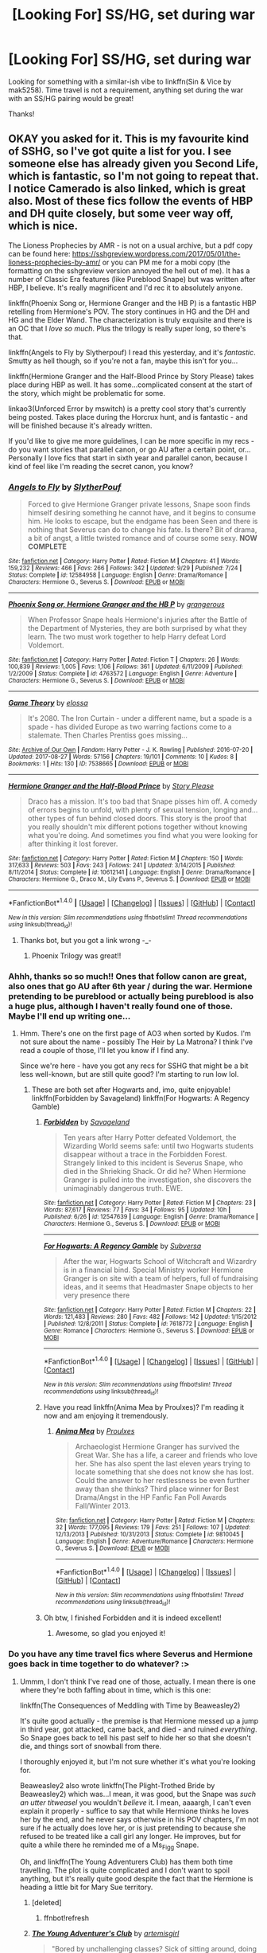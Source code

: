 #+TITLE: [Looking For] SS/HG, set during war

* [Looking For] SS/HG, set during war
:PROPERTIES:
:Author: Flye_Autumne
:Score: 3
:DateUnix: 1508113369.0
:DateShort: 2017-Oct-16
:FlairText: Request
:END:
Looking for something with a similar-ish vibe to linkffn(Sin & Vice by mak5258). Time travel is not a requirement, anything set during the war with an SS/HG pairing would be great!

Thanks!


** OKAY you asked for it. This is my favourite kind of SSHG, so I've got quite a list for you. I see someone else has already given you Second Life, which is fantastic, so I'm not going to repeat that. I notice Camerado is also linked, which is great also. Most of these fics follow the events of HBP and DH quite closely, but some veer way off, which is nice.

The Lioness Prophecies by AMR - is not on a usual archive, but a pdf copy can be found here: [[https://sshgreview.wordpress.com/2017/05/01/the-lioness-prophecies-by-amr/]] or you can PM me for a mobi copy (the formatting on the sshgreview version annoyed the hell out of me). It has a number of Classic Era features (like Pureblood Snape) but was written after HBP, I believe. It's really magnificent and I'd rec it to absolutely anyone.

linkffn(Phoenix Song or, Hermione Granger and the HB P) is a fantastic HBP retelling from Hermione's POV. The story continues in HG and the DH and HG and the Elder Wand. The characterization is truly exquisite and there is an OC that I /love so much/. Plus the trilogy is really super long, so there's that.

linkffn(Angels to Fly by Slytherpouf) I read this yesterday, and it's /fantastic/. Smutty as hell though, so if you're not a fan, maybe this isn't for you...

linkffn(Hermione Granger and the Half-Blood Prince by Story Please) takes place during HBP as well. It has some...complicated consent at the start of the story, which might be problematic for some.

linkao3(Unforced Error by mswitch) is a pretty cool story that's currently being posted. Takes place during the Horcrux hunt, and is fantastic - and will be finished because it's already written.

If you'd like to give me more guidelines, I can be more specific in my recs - do you want stories that parallel canon, or go AU after a certain point, or...Personally I love fics that start in sixth year and parallel canon, because I kind of feel like I'm reading the secret canon, you know?
:PROPERTIES:
:Author: Jaggedrain
:Score: 5
:DateUnix: 1508170941.0
:DateShort: 2017-Oct-16
:END:

*** [[http://www.fanfiction.net/s/12584958/1/][*/Angels to Fly/*]] by [[https://www.fanfiction.net/u/7494196/SlytherPouf][/SlytherPouf/]]

#+begin_quote
  Forced to give Hermione Granger private lessons, Snape soon finds himself desiring something he cannot have, and it begins to consume him. He looks to escape, but the endgame has been Seen and there is nothing that Severus can do to change his fate. Is there? Bit of drama, a bit of angst, a little twisted romance and of course some sexy. *NOW COMPLETE*
#+end_quote

^{/Site/: [[http://www.fanfiction.net/][fanfiction.net]] *|* /Category/: Harry Potter *|* /Rated/: Fiction M *|* /Chapters/: 41 *|* /Words/: 159,232 *|* /Reviews/: 466 *|* /Favs/: 266 *|* /Follows/: 342 *|* /Updated/: 9/29 *|* /Published/: 7/24 *|* /Status/: Complete *|* /id/: 12584958 *|* /Language/: English *|* /Genre/: Drama/Romance *|* /Characters/: Hermione G., Severus S. *|* /Download/: [[http://www.ff2ebook.com/old/ffn-bot/index.php?id=12584958&source=ff&filetype=epub][EPUB]] or [[http://www.ff2ebook.com/old/ffn-bot/index.php?id=12584958&source=ff&filetype=mobi][MOBI]]}

--------------

[[http://www.fanfiction.net/s/4763572/1/][*/Phoenix Song or, Hermione Granger and the HB P/*]] by [[https://www.fanfiction.net/u/1760628/grangerous][/grangerous/]]

#+begin_quote
  When Professor Snape heals Hermione's injuries after the Battle of the Department of Mysteries, they are both surprised by what they learn. The two must work together to help Harry defeat Lord Voldemort.
#+end_quote

^{/Site/: [[http://www.fanfiction.net/][fanfiction.net]] *|* /Category/: Harry Potter *|* /Rated/: Fiction T *|* /Chapters/: 26 *|* /Words/: 100,839 *|* /Reviews/: 1,005 *|* /Favs/: 1,106 *|* /Follows/: 361 *|* /Updated/: 6/11/2009 *|* /Published/: 1/2/2009 *|* /Status/: Complete *|* /id/: 4763572 *|* /Language/: English *|* /Genre/: Adventure *|* /Characters/: Hermione G., Severus S. *|* /Download/: [[http://www.ff2ebook.com/old/ffn-bot/index.php?id=4763572&source=ff&filetype=epub][EPUB]] or [[http://www.ff2ebook.com/old/ffn-bot/index.php?id=4763572&source=ff&filetype=mobi][MOBI]]}

--------------

[[http://archiveofourown.org/works/7538665][*/Game Theory/*]] by [[http://www.archiveofourown.org/users/elossa/pseuds/elossa][/elossa/]]

#+begin_quote
  It's 2080. The Iron Curtain - under a different name, but a spade is a spade - has divided Europe as two warring factions come to a stalemate. Then Charles Prentiss goes missing...
#+end_quote

^{/Site/: [[http://www.archiveofourown.org/][Archive of Our Own]] *|* /Fandom/: Harry Potter - J. K. Rowling *|* /Published/: 2016-07-20 *|* /Updated/: 2017-08-27 *|* /Words/: 57156 *|* /Chapters/: 19/101 *|* /Comments/: 10 *|* /Kudos/: 8 *|* /Bookmarks/: 1 *|* /Hits/: 130 *|* /ID/: 7538665 *|* /Download/: [[http://archiveofourown.org/downloads/el/elossa/7538665/Game%20Theory.epub?updated_at=1503839938][EPUB]] or [[http://archiveofourown.org/downloads/el/elossa/7538665/Game%20Theory.mobi?updated_at=1503839938][MOBI]]}

--------------

[[http://www.fanfiction.net/s/10612141/1/][*/Hermione Granger and the Half-Blood Prince/*]] by [[https://www.fanfiction.net/u/3667368/Story-Please][/Story Please/]]

#+begin_quote
  Draco has a mission. It's too bad that Snape pisses him off. A comedy of errors begins to unfold, with plenty of sexual tension, longing and...other types of fun behind closed doors. This story is the proof that you really shouldn't mix different potions together without knowing what you're doing. And sometimes you find what you were looking for after thinking it lost forever.
#+end_quote

^{/Site/: [[http://www.fanfiction.net/][fanfiction.net]] *|* /Category/: Harry Potter *|* /Rated/: Fiction M *|* /Chapters/: 150 *|* /Words/: 317,633 *|* /Reviews/: 503 *|* /Favs/: 243 *|* /Follows/: 241 *|* /Updated/: 3/14/2015 *|* /Published/: 8/11/2014 *|* /Status/: Complete *|* /id/: 10612141 *|* /Language/: English *|* /Genre/: Drama/Romance *|* /Characters/: Hermione G., Draco M., Lily Evans P., Severus S. *|* /Download/: [[http://www.ff2ebook.com/old/ffn-bot/index.php?id=10612141&source=ff&filetype=epub][EPUB]] or [[http://www.ff2ebook.com/old/ffn-bot/index.php?id=10612141&source=ff&filetype=mobi][MOBI]]}

--------------

*FanfictionBot*^{1.4.0} *|* [[[https://github.com/tusing/reddit-ffn-bot/wiki/Usage][Usage]]] | [[[https://github.com/tusing/reddit-ffn-bot/wiki/Changelog][Changelog]]] | [[[https://github.com/tusing/reddit-ffn-bot/issues/][Issues]]] | [[[https://github.com/tusing/reddit-ffn-bot/][GitHub]]] | [[[https://www.reddit.com/message/compose?to=tusing][Contact]]]

^{/New in this version: Slim recommendations using/ ffnbot!slim! /Thread recommendations using/ linksub(thread_id)!}
:PROPERTIES:
:Author: FanfictionBot
:Score: 1
:DateUnix: 1508170991.0
:DateShort: 2017-Oct-16
:END:

**** Thanks bot, but you got a link wrong -_-
:PROPERTIES:
:Author: Jaggedrain
:Score: 1
:DateUnix: 1508171168.0
:DateShort: 2017-Oct-16
:END:

***** Phoenix Trilogy was great!!
:PROPERTIES:
:Author: Flye_Autumne
:Score: 1
:DateUnix: 1508381093.0
:DateShort: 2017-Oct-19
:END:


*** Ahhh, thanks so so much!! Ones that follow canon are great, also ones that go AU after 6th year / during the war. Hermione pretending to be pureblood or actually being pureblood is also a huge plus, although I haven't really found one of those. Maybe I'll end up writing one...
:PROPERTIES:
:Author: Flye_Autumne
:Score: 1
:DateUnix: 1508183921.0
:DateShort: 2017-Oct-16
:END:

**** Hmm. There's one on the first page of AO3 when sorted by Kudos. I'm not sure about the name - possibly The Heir by La Matrona? I think I've read a couple of those, I'll let you know if I find any.

Since we're here - have you got any recs for SSHG that might be a bit less well-known, but are still quite good? I'm starting to run low lol.
:PROPERTIES:
:Author: Jaggedrain
:Score: 1
:DateUnix: 1508184424.0
:DateShort: 2017-Oct-16
:END:

***** These are both set after Hogwarts and, imo, quite enjoyable! linkffn(Forbidden by Savageland) linkffn(For Hogwarts: A Regency Gamble)
:PROPERTIES:
:Author: Flye_Autumne
:Score: 1
:DateUnix: 1508190510.0
:DateShort: 2017-Oct-17
:END:

****** [[http://www.fanfiction.net/s/12547639/1/][*/Forbidden/*]] by [[https://www.fanfiction.net/u/591462/Savageland][/Savageland/]]

#+begin_quote
  Ten years after Harry Potter defeated Voldemort, the Wizarding World seems safe: until two Hogwarts students disappear without a trace in the Forbidden Forest. Strangely linked to this incident is Severus Snape, who died in the Shrieking Shack. Or did he? When Hermione Granger is pulled into the investigation, she discovers the unimaginably dangerous truth. EWE.
#+end_quote

^{/Site/: [[http://www.fanfiction.net/][fanfiction.net]] *|* /Category/: Harry Potter *|* /Rated/: Fiction M *|* /Chapters/: 23 *|* /Words/: 87,617 *|* /Reviews/: 77 *|* /Favs/: 34 *|* /Follows/: 95 *|* /Updated/: 10h *|* /Published/: 6/26 *|* /id/: 12547639 *|* /Language/: English *|* /Genre/: Drama/Romance *|* /Characters/: Hermione G., Severus S. *|* /Download/: [[http://www.ff2ebook.com/old/ffn-bot/index.php?id=12547639&source=ff&filetype=epub][EPUB]] or [[http://www.ff2ebook.com/old/ffn-bot/index.php?id=12547639&source=ff&filetype=mobi][MOBI]]}

--------------

[[http://www.fanfiction.net/s/7618772/1/][*/For Hogwarts: A Regency Gamble/*]] by [[https://www.fanfiction.net/u/1107999/Subversa][/Subversa/]]

#+begin_quote
  After the war, Hogwarts School of Witchcraft and Wizardry is in a financial bind. Special Ministry worker Hermione Granger is on site with a team of helpers, full of fundraising ideas, and it seems that Headmaster Snape objects to her very presence there
#+end_quote

^{/Site/: [[http://www.fanfiction.net/][fanfiction.net]] *|* /Category/: Harry Potter *|* /Rated/: Fiction M *|* /Chapters/: 22 *|* /Words/: 121,483 *|* /Reviews/: 280 *|* /Favs/: 482 *|* /Follows/: 142 *|* /Updated/: 1/15/2012 *|* /Published/: 12/8/2011 *|* /Status/: Complete *|* /id/: 7618772 *|* /Language/: English *|* /Genre/: Romance *|* /Characters/: Hermione G., Severus S. *|* /Download/: [[http://www.ff2ebook.com/old/ffn-bot/index.php?id=7618772&source=ff&filetype=epub][EPUB]] or [[http://www.ff2ebook.com/old/ffn-bot/index.php?id=7618772&source=ff&filetype=mobi][MOBI]]}

--------------

*FanfictionBot*^{1.4.0} *|* [[[https://github.com/tusing/reddit-ffn-bot/wiki/Usage][Usage]]] | [[[https://github.com/tusing/reddit-ffn-bot/wiki/Changelog][Changelog]]] | [[[https://github.com/tusing/reddit-ffn-bot/issues/][Issues]]] | [[[https://github.com/tusing/reddit-ffn-bot/][GitHub]]] | [[[https://www.reddit.com/message/compose?to=tusing][Contact]]]

^{/New in this version: Slim recommendations using/ ffnbot!slim! /Thread recommendations using/ linksub(thread_id)!}
:PROPERTIES:
:Author: FanfictionBot
:Score: 1
:DateUnix: 1508190532.0
:DateShort: 2017-Oct-17
:END:


****** Have you read linkffn(Anima Mea by Proulxes)? I'm reading it now and am enjoying it tremendously.
:PROPERTIES:
:Author: Jaggedrain
:Score: 1
:DateUnix: 1508261903.0
:DateShort: 2017-Oct-17
:END:

******* [[http://www.fanfiction.net/s/9810045/1/][*/Anima Mea/*]] by [[https://www.fanfiction.net/u/3415542/Proulxes][/Proulxes/]]

#+begin_quote
  Archaeologist Hermione Granger has survived the Great War. She has a life, a career and friends who love her. She has also spent the last eleven years trying to locate something that she does not know she has lost. Could the answer to her restlessness be even further away than she thinks? Third place winner for Best Drama/Angst in the HP Fanfic Fan Poll Awards Fall/Winter 2013.
#+end_quote

^{/Site/: [[http://www.fanfiction.net/][fanfiction.net]] *|* /Category/: Harry Potter *|* /Rated/: Fiction M *|* /Chapters/: 32 *|* /Words/: 177,095 *|* /Reviews/: 179 *|* /Favs/: 251 *|* /Follows/: 107 *|* /Updated/: 12/13/2013 *|* /Published/: 10/31/2013 *|* /Status/: Complete *|* /id/: 9810045 *|* /Language/: English *|* /Genre/: Adventure/Romance *|* /Characters/: Hermione G., Severus S. *|* /Download/: [[http://www.ff2ebook.com/old/ffn-bot/index.php?id=9810045&source=ff&filetype=epub][EPUB]] or [[http://www.ff2ebook.com/old/ffn-bot/index.php?id=9810045&source=ff&filetype=mobi][MOBI]]}

--------------

*FanfictionBot*^{1.4.0} *|* [[[https://github.com/tusing/reddit-ffn-bot/wiki/Usage][Usage]]] | [[[https://github.com/tusing/reddit-ffn-bot/wiki/Changelog][Changelog]]] | [[[https://github.com/tusing/reddit-ffn-bot/issues/][Issues]]] | [[[https://github.com/tusing/reddit-ffn-bot/][GitHub]]] | [[[https://www.reddit.com/message/compose?to=tusing][Contact]]]

^{/New in this version: Slim recommendations using/ ffnbot!slim! /Thread recommendations using/ linksub(thread_id)!}
:PROPERTIES:
:Author: FanfictionBot
:Score: 1
:DateUnix: 1508261937.0
:DateShort: 2017-Oct-17
:END:


****** Oh btw, I finished Forbidden and it is indeed excellent!
:PROPERTIES:
:Author: Jaggedrain
:Score: 1
:DateUnix: 1508261938.0
:DateShort: 2017-Oct-17
:END:

******* Awesome, so glad you enjoyed it!
:PROPERTIES:
:Author: Flye_Autumne
:Score: 1
:DateUnix: 1508338110.0
:DateShort: 2017-Oct-18
:END:


*** Do you have any time travel fics where Severus and Hermione goes back in time together to do whatever? :>
:PROPERTIES:
:Author: DearDeathDay
:Score: 1
:DateUnix: 1508363299.0
:DateShort: 2017-Oct-19
:END:

**** Ummm, I don't think I've read one of those, actually. I mean there is one where they're both faffing about in time, which is this one:

linkffn(The Consequences of Meddling with Time by Beaweasley2)

It's quite good actually - the premise is that Hermione messed up a jump in third year, got attacked, came back, and died - and ruined /everything/. So Snape goes back to tell his past self to hide her so that she doesn't die, and things sort of snowball from there.

I thoroughly enjoyed it, but I'm not sure whether it's what you're looking for.

Beaweasley2 also wrote linkffn(The Plight-Trothed Bride by Beaweasley2) which was...I mean, it was good, but the Snape was /such an utter titweasel/ you wouldn't /believe/ it. I mean, aaaargh, I can't even explain it properly - suffice to say that while Hermione thinks he loves her by the end, and he never says otherwise in his POV chapters, I'm not sure if he actually does love her, or is just pretending to because she refused to be treated like a call girl any longer. He improves, but for quite a while there he reminded me of a Ms_Figg Snape.

Oh, and linkffn(The Young Adventurers Club) has them both time travelling. The plot is quite complicated and I don't want to spoil anything, but it's really quite good despite the fact that the Hermione is heading a little bit for Mary Sue territory.
:PROPERTIES:
:Author: Jaggedrain
:Score: 1
:DateUnix: 1508414441.0
:DateShort: 2017-Oct-19
:END:

***** [deleted]
:PROPERTIES:
:Score: 1
:DateUnix: 1508414471.0
:DateShort: 2017-Oct-19
:END:

****** ffnbot!refresh
:PROPERTIES:
:Author: Jaggedrain
:Score: 1
:DateUnix: 1508414563.0
:DateShort: 2017-Oct-19
:END:


***** [[http://www.fanfiction.net/s/9993319/1/][*/The Young Adventurer's Club/*]] by [[https://www.fanfiction.net/u/494464/artemisgirl][/artemisgirl/]]

#+begin_quote
  "Bored by unchallenging classes? Sick of sitting around, doing nothing grand? Eager to learn forgotten magics and gain power beyond your wildest dreams? Join the Young Adventurer's Club now!" A mysterious poster for a new club catches Severus' eye. Little does he know... What the club has planned will challenge everything he knows and change the course of his entire life.
#+end_quote

^{/Site/: [[http://www.fanfiction.net/][fanfiction.net]] *|* /Category/: Harry Potter *|* /Rated/: Fiction M *|* /Chapters/: 23 *|* /Words/: 59,751 *|* /Reviews/: 336 *|* /Favs/: 486 *|* /Follows/: 165 *|* /Updated/: 2/4/2014 *|* /Published/: 1/4/2014 *|* /Status/: Complete *|* /id/: 9993319 *|* /Language/: English *|* /Genre/: Romance/Adventure *|* /Characters/: Hermione G., Severus S. *|* /Download/: [[http://www.ff2ebook.com/old/ffn-bot/index.php?id=9993319&source=ff&filetype=epub][EPUB]] or [[http://www.ff2ebook.com/old/ffn-bot/index.php?id=9993319&source=ff&filetype=mobi][MOBI]]}

--------------

[[http://www.fanfiction.net/s/11576543/1/][*/Consequences of Meddling With TIme/*]] by [[https://www.fanfiction.net/u/1360979/beaweasley2][/beaweasley2/]]

#+begin_quote
  Hermione Granger is given a Time-Turner and instructions to use it. Only, using a Time-Turner can be a little tricky if not used correctly: a mistake made in counting or a slip of fingers can make the user jump irregularly and thus she could accidental alter her time line. And when such an accident happens, Severus Snape uses Hermione's Time-Turner in order to fix a horrific wrong.
#+end_quote

^{/Site/: [[http://www.fanfiction.net/][fanfiction.net]] *|* /Category/: Harry Potter *|* /Rated/: Fiction M *|* /Chapters/: 60 *|* /Words/: 429,696 *|* /Reviews/: 16 *|* /Favs/: 60 *|* /Follows/: 31 *|* /Updated/: 12/19/2015 *|* /Published/: 10/24/2015 *|* /Status/: Complete *|* /id/: 11576543 *|* /Language/: English *|* /Download/: [[http://www.ff2ebook.com/old/ffn-bot/index.php?id=11576543&source=ff&filetype=epub][EPUB]] or [[http://www.ff2ebook.com/old/ffn-bot/index.php?id=11576543&source=ff&filetype=mobi][MOBI]]}

--------------

[[http://www.fanfiction.net/s/12154483/1/][*/The Plight-Trothed Bride/*]] by [[https://www.fanfiction.net/u/1360979/beaweasley2][/beaweasley2/]]

#+begin_quote
  Hermione, Ginny and Luna, sharing a girl moment, decide to cast a Pairing-Plight Troth Charm on themselves for fun. For Ginny, the results are exactly what she expected, Luna, she was only mildly surprised. However, for Hermione, the results were disastrous! She thought she'd be paired to Ron and live happily ever after. So what happened and why did she see Professor Snape?
#+end_quote

^{/Site/: [[http://www.fanfiction.net/][fanfiction.net]] *|* /Category/: Harry Potter *|* /Rated/: Fiction M *|* /Chapters/: 63 *|* /Words/: 463,531 *|* /Reviews/: 29 *|* /Favs/: 65 *|* /Follows/: 45 *|* /Updated/: 11/6/2016 *|* /Published/: 9/18/2016 *|* /Status/: Complete *|* /id/: 12154483 *|* /Language/: English *|* /Genre/: Drama/Romance *|* /Download/: [[http://www.ff2ebook.com/old/ffn-bot/index.php?id=12154483&source=ff&filetype=epub][EPUB]] or [[http://www.ff2ebook.com/old/ffn-bot/index.php?id=12154483&source=ff&filetype=mobi][MOBI]]}

--------------

*FanfictionBot*^{1.4.0} *|* [[[https://github.com/tusing/reddit-ffn-bot/wiki/Usage][Usage]]] | [[[https://github.com/tusing/reddit-ffn-bot/wiki/Changelog][Changelog]]] | [[[https://github.com/tusing/reddit-ffn-bot/issues/][Issues]]] | [[[https://github.com/tusing/reddit-ffn-bot/][GitHub]]] | [[[https://www.reddit.com/message/compose?to=tusing][Contact]]]

^{/New in this version: Slim recommendations using/ ffnbot!slim! /Thread recommendations using/ linksub(thread_id)!}
:PROPERTIES:
:Author: FanfictionBot
:Score: 1
:DateUnix: 1508414593.0
:DateShort: 2017-Oct-19
:END:


** I don't usually read this pairing but I remember liking these. Both set during the war.

linkffn(Camerado by MillieJoan)

linkao3(Second Life by Lariope)
:PROPERTIES:
:Author: adreamersmusing
:Score: 4
:DateUnix: 1508116670.0
:DateShort: 2017-Oct-16
:END:

*** [[http://archiveofourown.org/works/311126][*/Second Life/*]] by [[http://www.archiveofourown.org/users/Lariope/pseuds/Lariope][/Lariope/]]

#+begin_quote
  Hermione is forced to lead a double life when she agrees to Dumbledore's plan to protect Professor Snape. Follows a (mostly) canonical timeline through books 6 and 7. Warning for student/teacher relationship, though Hermione is of age.
#+end_quote

^{/Site/: [[http://www.archiveofourown.org/][Archive of Our Own]] *|* /Fandom/: Harry Potter - J. K. Rowling *|* /Published/: 2008-09-03 *|* /Completed/: 2008-09-03 *|* /Words/: 231591 *|* /Chapters/: 48/48 *|* /Comments/: 205 *|* /Kudos/: 2201 *|* /Bookmarks/: 515 *|* /ID/: 311126 *|* /Download/: [[http://archiveofourown.org/downloads/La/Lariope/311126/Second%20Life.epub?updated_at=1387615192][EPUB]] or [[http://archiveofourown.org/downloads/La/Lariope/311126/Second%20Life.mobi?updated_at=1387615192][MOBI]]}

--------------

[[http://www.fanfiction.net/s/5089614/1/][*/Camerado/*]] by [[https://www.fanfiction.net/u/1794945/MillieJoan][/MillieJoan/]]

#+begin_quote
  Hermione seeks knowledge from a reluctant Snape in order to help the War effort. What she receives is more than either of them expected. Set beginning in Hermione's sixth year, continuing into a slightly AU post-DH era.
#+end_quote

^{/Site/: [[http://www.fanfiction.net/][fanfiction.net]] *|* /Category/: Harry Potter *|* /Rated/: Fiction M *|* /Chapters/: 31 *|* /Words/: 259,165 *|* /Reviews/: 1,309 *|* /Favs/: 1,316 *|* /Follows/: 1,291 *|* /Updated/: 2/4/2016 *|* /Published/: 5/26/2009 *|* /Status/: Complete *|* /id/: 5089614 *|* /Language/: English *|* /Genre/: Romance/Drama *|* /Characters/: Severus S., Hermione G. *|* /Download/: [[http://www.ff2ebook.com/old/ffn-bot/index.php?id=5089614&source=ff&filetype=epub][EPUB]] or [[http://www.ff2ebook.com/old/ffn-bot/index.php?id=5089614&source=ff&filetype=mobi][MOBI]]}

--------------

*FanfictionBot*^{1.4.0} *|* [[[https://github.com/tusing/reddit-ffn-bot/wiki/Usage][Usage]]] | [[[https://github.com/tusing/reddit-ffn-bot/wiki/Changelog][Changelog]]] | [[[https://github.com/tusing/reddit-ffn-bot/issues/][Issues]]] | [[[https://github.com/tusing/reddit-ffn-bot/][GitHub]]] | [[[https://www.reddit.com/message/compose?to=tusing][Contact]]]

^{/New in this version: Slim recommendations using/ ffnbot!slim! /Thread recommendations using/ linksub(thread_id)!}
:PROPERTIES:
:Author: FanfictionBot
:Score: 2
:DateUnix: 1508116695.0
:DateShort: 2017-Oct-16
:END:


*** Thanks for the recs! I'll definitely check them out!
:PROPERTIES:
:Author: Flye_Autumne
:Score: 1
:DateUnix: 1508117308.0
:DateShort: 2017-Oct-16
:END:


** [[http://www.fanfiction.net/s/11053807/1/][*/Sin & Vice/*]] by [[https://www.fanfiction.net/u/1112270/mak5258][/mak5258/]]

#+begin_quote
  In her sixth year, Dumbledore makes Hermione a key figure in a plan to help Harry defeat Voldemort. (It's difficult to summarize this without spoilers--- HG/SS; there's a Time Turner involved but probably not how you expect; the story really gets started in Chapter Three.)
#+end_quote

^{/Site/: [[http://www.fanfiction.net/][fanfiction.net]] *|* /Category/: Harry Potter *|* /Rated/: Fiction M *|* /Chapters/: 63 *|* /Words/: 291,856 *|* /Reviews/: 1,773 *|* /Favs/: 1,779 *|* /Follows/: 926 *|* /Updated/: 9/7/2015 *|* /Published/: 2/16/2015 *|* /Status/: Complete *|* /id/: 11053807 *|* /Language/: English *|* /Genre/: Romance/Drama *|* /Characters/: <Hermione G., Severus S.> *|* /Download/: [[http://www.ff2ebook.com/old/ffn-bot/index.php?id=11053807&source=ff&filetype=epub][EPUB]] or [[http://www.ff2ebook.com/old/ffn-bot/index.php?id=11053807&source=ff&filetype=mobi][MOBI]]}

--------------

*FanfictionBot*^{1.4.0} *|* [[[https://github.com/tusing/reddit-ffn-bot/wiki/Usage][Usage]]] | [[[https://github.com/tusing/reddit-ffn-bot/wiki/Changelog][Changelog]]] | [[[https://github.com/tusing/reddit-ffn-bot/issues/][Issues]]] | [[[https://github.com/tusing/reddit-ffn-bot/][GitHub]]] | [[[https://www.reddit.com/message/compose?to=tusing][Contact]]]

^{/New in this version: Slim recommendations using/ ffnbot!slim! /Thread recommendations using/ linksub(thread_id)!}
:PROPERTIES:
:Author: FanfictionBot
:Score: 1
:DateUnix: 1508113396.0
:DateShort: 2017-Oct-16
:END:

